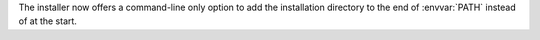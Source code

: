 The installer now offers a command-line only option to add the installation directory to the end of :envvar:`PATH` instead of at the start.
